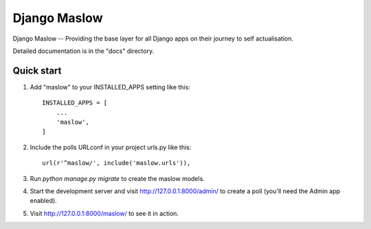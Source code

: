 ==============
Django Maslow
==============

Django Maslow -- Providing the base layer for all Django apps on their journey to self actualisation.

Detailed documentation is in the "docs" directory.

Quick start
-----------

1. Add "maslow" to your INSTALLED_APPS setting like this::

    INSTALLED_APPS = [
        ...
        'maslow',
    ]

2. Include the polls URLconf in your project urls.py like this::

    url(r'^maslow/', include('maslow.urls')),

3. Run `python manage.py migrate` to create the maslow models.

4. Start the development server and visit http://127.0.0.1:8000/admin/
   to create a poll (you'll need the Admin app enabled).

5. Visit http://127.0.0.1:8000/maslow/ to see it in action.
